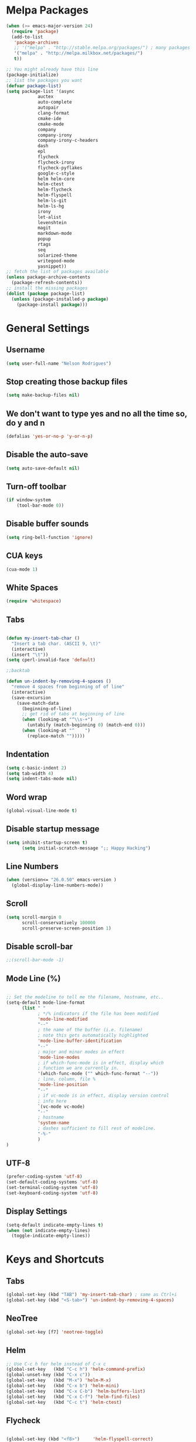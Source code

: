 * Melpa Packages
# load emacs 24's package system. Add MELPA repository.
#+BEGIN_SRC emacs-lisp
(when (>= emacs-major-version 24)
  (require 'package)
  (add-to-list
   'package-archives
   ;; '("melpa" . "http://stable.melpa.org/packages/") ; many packages won't show if using stable
   '("melpa" . "http://melpa.milkbox.net/packages/")
   t))

;; You might already have this line
(package-initialize)
;; list the packages you want
(defvar package-list)
(setq package-list '(async 
			auctex 
			auto-complete 
			autopair 
			clang-format 
			cmake-ide
			cmake-mode 
			company 
			company-irony
			company-irony-c-headers 
			dash 
			epl
			flycheck
			flycheck-irony
			flycheck-pyflakes 
			google-c-style 
			helm helm-core 
			helm-ctest
			helm-flycheck 
			helm-flyspell 
			helm-ls-git 
			helm-ls-hg
			irony 
			let-alist 
			levenshtein 
			magit 
			markdown-mode 
			popup 
			rtags 
			seq 
			solarized-theme 
			writegood-mode 
			yasnippet))
;; fetch the list of packages available
(unless package-archive-contents
  (package-refresh-contents))
;; install the missing packages
(dolist (package package-list)
  (unless (package-installed-p package)
    (package-install package)))

#+END_SRC

* General Settings
** Username
#+BEGIN_SRC emacs-lisp
(setq user-full-name "Nelson Rodrigues")
#+END_SRC
** Stop creating those backup files					
#+BEGIN_SRC emacs-lisp
(setq make-backup-files nil) 
#+END_SRC
** We don't want to type yes and no all the time so, do y and n
#+BEGIN_SRC emacs-lisp
(defalias 'yes-or-no-p 'y-or-n-p)
#+END_SRC
** Disable the auto-save
#+BEGIN_SRC emacs-lisp
(setq auto-save-default nil)
#+END_SRC
# (menu-bar-mode -1)
** Turn-off toolbar
#+BEGIN_SRC emacs-lisp
(if window-system
    (tool-bar-mode 0))
#+END_SRC
** Disable buffer sounds
#+BEGIN_SRC emacs-lisp
(setq ring-bell-function 'ignore) 
#+END_SRC
** CUA keys
#+BEGIN_SRC emacs-lisp
(cua-mode 1)
#+END_SRC
** White Spaces
#+BEGIN_SRC emacs-lisp
(require 'whitespace)
#+END_SRC
** Tabs
#+BEGIN_SRC emacs-lisp

(defun my-insert-tab-char ()
  "Insert a tab char. (ASCII 9, \t)"
  (interactive)
  (insert "\t"))
(setq cperl-invalid-face 'default)

;;backtab

(defun un-indent-by-removing-4-spaces ()
  "remove 4 spaces from beginning of of line"
  (interactive)
  (save-excursion
    (save-match-data
      (beginning-of-line)
      ;; get rid of tabs at beginning of line
      (when (looking-at "^\\s-+")
        (untabify (match-beginning 0) (match-end 0)))
      (when (looking-at "^    ")
        (replace-match "")))))

#+END_SRC
** Indentation

#+BEGIN_SRC emacs-lisp
(setq c-basic-indent 2)
(setq tab-width 4)
(setq indent-tabs-mode nil)
#+END_SRC

** Word wrap
 #+BEGIN_SRC emacs-lisp
(global-visual-line-mode t)
#+END_SRC
** Disable startup message
#+BEGIN_SRC emacs-lisp
(setq inhibit-startup-screen t)
      (setq initial-scratch-message ";; Happy Hacking")
#+END_SRC
** Line Numbers
#+BEGIN_SRC emacs-lisp
(when (version<= "26.0.50" emacs-version )
  (global-display-line-numbers-mode))
#+END_SRC
** Scroll
#+BEGIN_SRC emacs-lisp
(setq scroll-margin 0
      scroll-conservatively 100000
      scroll-preserve-screen-position 1)
#+END_SRC
** Disable scroll-bar
#+BEGIN_SRC emacs-lisp
;;(scroll-bar-mode -1)
#+END_SRC
** Mode Line (%)
#+BEGIN_SRC emacs-lisp

;; Set the modeline to tell me the filename, hostname, etc..
(setq-default mode-line-format
      (list " "
            ; */% indicators if the file has been modified
            'mode-line-modified
            "--"
            ; the name of the buffer (i.e. filename)
            ; note this gets automatically highlighted
            'mode-line-buffer-identification
            "--"
            ; major and minor modes in effect
            'mode-line-modes
            ; if which-func-mode is in effect, display which
            ; function we are currently in.
            '(which-func-mode ("" which-func-format "--"))
            ; line, column, file %
            'mode-line-position
            "--"
            ; if vc-mode is in effect, display version control
            ; info here
            `(vc-mode vc-mode)
            "--"
            ; hostname
            'system-name
            ; dashes sufficient to fill rest of modeline.
            "-%-"
            )
)

#+END_SRC

** UTF-8

#+BEGIN_SRC emacs-lisp
(prefer-coding-system 'utf-8)
(set-default-coding-systems 'utf-8)
(set-terminal-coding-system 'utf-8)
(set-keyboard-coding-system 'utf-8)
#+END_SRC

** Display Settings

#+BEGIN_SRC emacs-lisp
(setq-default indicate-empty-lines t)
(when (not indicate-empty-lines)
  (toggle-indicate-empty-lines))
#+END_SRC

* Keys and Shortcuts

** Tabs

#+BEGIN_SRC emacs-lisp
(global-set-key (kbd "TAB") 'my-insert-tab-char) ; same as Ctrl+i
(global-set-key (kbd "<S-tab>") 'un-indent-by-removing-4-spaces)
#+END_SRC

** NeoTree

#+BEGIN_SRC emacs-lisp
(global-set-key [f7] 'neotree-toggle)
#+END_SRC

** Helm

#+BEGIN_SRC emacs-lisp
;; Use C-c h for helm instead of C-x c
(global-set-key   (kbd "C-c h") 'helm-command-prefix)
(global-unset-key (kbd "C-x c"))
(global-set-key   (kbd "M-x") 'helm-M-x)
(global-set-key   (kbd "C-x b") 'helm-mini)
(global-set-key   (kbd "C-x C-b") 'helm-buffers-list)
(global-set-key   (kbd "C-x C-f") 'helm-find-files)
(global-set-key   (kbd "C-c t") 'helm-ctest)
#+END_SRC

** Flycheck

#+BEGIN_SRC emacs-lisp

(global-set-key (kbd "<f8>")     'helm-flyspell-correct)
(global-set-key (kbd "C-S-<f8>") 'flyspell-mode)
(global-set-key (kbd "C-M-<f8>") 'flyspell-buffer)
(global-set-key (kbd "C-<f8>")   'flyspell-check-previous-highlighted-word)
(global-set-key (kbd "M-<f8>") 'flyspell-check-next-highlighted-word)

#+END_SRC

** Cmake

#+BEGIN_SRC emacs-lisp
;; We want to be able to compile with a keyboard shortcut
(global-set-key (kbd "C-c m") 'cmake-ide-compile)
#+END_SRC

** Magit

#+BEGIN_SRC emacs-lisp
(global-set-key (kbd "M-g M-s") 'magit-status)
(global-set-key (kbd "M-g M-c") 'magit-checkout)
#+END_SRC

* Helm
#+BEGIN_SRC emacs-lisp
;; Load helm and set M-x to helm, buffer to helm, and find files to herm
(require 'helm-config)
(require 'helm)
(require 'helm-ls-git)
(require 'helm-ctest)
(setq
 helm-split-window-in-side-p           t
                                        ; open helm buffer inside current window,
                                        ; not occupy whole other window
 helm-move-to-line-cycle-in-source     t
                                        ; move to end or beginning of source when
                                        ; reaching top or bottom of source.
 helm-ff-search-library-in-sexp        t
                                        ; search for library in `require' and `declare-function' sexp.
 helm-scroll-amount                    8
                                        ; scroll 8 lines other window using M-<next>/M-<prior>
 helm-ff-file-name-history-use-recentf t
 ;; Allow fuzzy matches in helm semantic
 helm-semantic-fuzzy-match t
 helm-imenu-fuzzy-match    t)
;; Have helm automaticaly resize the window
(helm-autoresize-mode 1)
(setq rtags-use-helm t)
(require 'helm-flycheck) ;; Not necessary if using ELPA package
(eval-after-load 'flycheck
  '(define-key flycheck-mode-map (kbd "C-c ! h") 'helm-flycheck))
#+END_SRC
* Mac OS X Tweaks
#+BEGIN_SRC emacs-lisp
(setenv "PATH" (concat (getenv "PATH") ":/usr/bin"))
(setenv "PATH" (concat (getenv "PATH") ":/usr/local/bin"))
(setq exec-path (append exec-path '("/usr/texbin")))
(setq exec-path (append exec-path '("/usr/bin")))
(setq exec-path (append exec-path '("/usr/local/bin")))

(when (eq system-type 'darwin)
    (setq ns-use-native-fullscreen nil)
    (setq mac-option-key-is-meta nil)
    (setq mac-command-key-is-meta t)
    (setq mac-command-modifier 'meta)
    (setq mac-option-modifier nil)
    (setq ns-function-modifier 'hyper))

#+END_SRC
* NeoTree

#+BEGIN_SRC emacs-lisp
(require 'neotree)
#+END_SRC

* Flyspell Mode for Spelling Corrections
#+BEGIN_SRC emacs-lisp
(require 'flyspell)
;; The welcome message is useless and can cause problems
(setq flyspell-issue-welcome-flag nil)
;; Fly spell keyboard shortcuts so no mouse is needed
;; Use helm with flyspell
;; Set the way word highlighting is done
(defun flyspell-check-next-highlighted-word ()
  "Custom function to spell check next highlighted word."
  (interactive)
  (flyspell-goto-next-error)
  (ispell-word)
  )

;; Spell check comments in c++ and c common
(add-hook 'c++-mode-hook  'flyspell-prog-mode)
(add-hook 'c-mode-common-hook 'flyspell-prog-mode)

;; Enable flyspell in text mode
(if (fboundp 'prog-mode)
    (add-hook 'prog-mode-hook 'flyspell-prog-mode)
  (dolist (hook '(lisp-mode-hook 
		emacs-lisp-mode-hook 
		scheme-mode-hook
		clojure-mode-hook
		ruby-mode-hook 
		yaml-mode
		python-mode-hook 
		shell-mode-hook php-mode-hook
		css-mode-hook 
		haskell-mode-hook 
		caml-mode-hook
		nxml-mode-hook 
		crontab-mode-hook 
		perl-mode-hook
		tcl-mode-hook 
		javascript-mode-hook))
    (add-hook hook 'flyspell-prog-mode)))

(dolist (hook '(text-mode-hook))
  (add-hook hook (lambda () (flyspell-mode 1))))
(dolist (hook '(change-log-mode-hook log-edit-mode-hook))
  (add-hook hook (lambda () (flyspell-mode -1))))
#+END_SRC
* C++
** Set Code Style
#+BEGIN_SRC emacs-lisp
(setq-default c-basic-offset 4 c-default-style "linux")
(setq-default tab-width 4 indent-tabs-mode t)
#+END_SRC
** Yasnippet
#+BEGIN_SRC emacs-lisp
(require 'yasnippet)
;; To get a bunch of extra snippets that come in super handy see:
;; https://github.com/AndreaCrotti/yasnippet-snippets
;; or use:
;; git clone https://github.com/AndreaCrotti/yasnippet-snippets.git ~/.emacs.d/yassnippet-snippets/
(add-to-list 'yas-snippet-dirs "~/.emacs.d/yasnippet-snippets/")
(yas-global-mode 1)
(yas-reload-all)
#+END_SRC

** Company and Irony
#+BEGIN_SRC emacs-lisp
(require 'company)
(require 'company-rtags)
(global-company-mode)

;; Enable semantics mode for auto-completion
(require 'cc-mode)
(require 'semantic)
(global-semanticdb-minor-mode 1)
(global-semantic-idle-scheduler-mode 1)
(semantic-mode 1)

;; Setup irony-mode to load in c-modes
(require 'irony)
(require 'company-irony-c-headers)
(require 'cl)
(add-hook 'c++-mode-hook 'irony-mode)
(add-hook 'c-mode-hook 'irony-mode)
(add-hook 'objc-mode-hook 'irony-mode)

;; irony-mode hook that is called when irony is triggered
(defun my-irony-mode-hook ()
  "Custom irony mode hook to remap keys."
  (define-key irony-mode-map [remap completion-at-point]
    'irony-completion-at-point-async)
  (define-key irony-mode-map [remap complete-symbol]
    'irony-completion-at-point-async))

(add-hook 'irony-mode-hook 'my-irony-mode-hook)
(add-hook 'irony-mode-hook 'irony-cdb-autosetup-compile-options)

;; company-irony setup, c-header completions
(add-hook 'irony-mode-hook 'company-irony-setup-begin-commands)
;; Remove company-semantic because it has higher precedance than company-clang
;; Using RTags completion is also faster than semantic, it seems. Semantic
;; also provides a bunch of technically irrelevant completions sometimes.
;; All in all, RTags just seems to do a better job.
(setq company-backends (delete 'company-semantic company-backends))
;; Enable company-irony and several other useful auto-completion modes
;; We don't use rtags since we've found that for large projects this can cause
;; async timeouts. company-semantic (after company-clang!) works quite well
;; but some knowledge some knowledge of when best to trigger is still necessary.
(eval-after-load 'company
  '(add-to-list
    'company-backends '(company-irony-c-headers
                      	company-irony 
						company-yasnippet
                        company-clang 
						company-rtags)
    )
  )

(defun my-disable-semantic ()
  "Disable the company-semantic backend."
  (interactive)
  (setq company-backends (delete '(company-irony-c-headers
                                   	company-irony 
				   					company-yasnippet
                                	company-clang 
				   					company-rtags
                                   	company-semantic) 
				   					company-backends))
  (add-to-list
   'company-backends '(company-irony-c-headers
                       	company-irony 
						company-yasnippet
                       	company-clang 
						company-rtags))
  )
(defun my-enable-semantic ()
  "Enable the company-semantic backend."
  (interactive)
  (setq company-backends (delete '(company-irony-c-headers
                                   	company-irony 
				   					company-yasnippet
                                	company-clang) 
				 					company-backends))
  (add-to-list
   'company-backends '(company-irony-c-headers
                        company-irony 
						company-yasnippet 
						company-clang))
  )

;; Zero delay when pressing tab
(setq company-idle-delay 0)
(define-key c-mode-map [(C-tab)] 'company-complete)
(define-key c++-mode-map [(C-tab)] 'company-complete)
;; Delay when idle because I want to be able to think without
;; completions immediately being called and slowing me down.
(setq company-idle-delay 0.2)

;; Prohibit semantic from searching through system headers. We want
;; company-clang to do that for us.
(setq-mode-local c-mode semanticdb-find-default-throttle
                 '(local project unloaded recursive))
(setq-mode-local c++-mode semanticdb-find-default-throttle
                 '(local project unloaded recursive))

(semantic-remove-system-include "/usr/include/" 'c++-mode)
(semantic-remove-system-include "/usr/local/include/" 'c++-mode)
(add-hook 'semantic-init-hooks
          'semantic-reset-system-include)

;; rtags Seems to be really slow sometimes so I disable using
;; it with irony mode
;; (require 'flycheck-rtags)
;; (defun my-flycheck-rtags-setup ()
;;   (flycheck-select-checker 'rtags)
;;   ;; RTags creates more accurate overlays.
;;   (setq-local flycheck-highlighting-mode nil)
;;   (setq-local flycheck-check-syntax-automatically nil))
;; ;; c-mode-common-hook is also called by c++-mode
;; (add-hook 'c-mode-common-hook #'my-flycheck-rtags-setup)

;; (eval-after-load 'flycheck
;;   '(add-hook 'flycheck-mode-hook #'flycheck-irony-setup))

;; Add flycheck to helm
(require 'helm-flycheck) ;; Not necessary if using ELPA package
(eval-after-load 'flycheck
  '(define-key flycheck-mode-map (kbd "C-c ! h") 'helm-flycheck))
#+END_SRC
** Cmake-ide
#+BEGIN_SRC emacs-lisp
(require 'cmake-ide)
(cmake-ide-setup)
;; Set cmake-ide-flags-c++ to use C++11
(setq cmake-ide-flags-c++ (append '("-std=c++11")))
;; Set rtags to enable completions and use the standard keybindings.
;; A list of the keybindings can be found at:
;; http://syamajala.github.io/c-ide.html
(setq rtags-autostart-diagnostics t)
(rtags-diagnostics)
(setq rtags-completions-enabled t)
(rtags-enable-standard-keybindings)
(setq cmake-ide-build-dir "build/")
#+END_SRC
** Cmake-mode
#+BEGIN_SRC emacs-lisp
(require 'cmake-mode)
;;;;;;;;;;;;;;;;;;;;;;;;;;;;;;;;;;;;;;;;;;;;;;;;;;;;;;;;;;;;;;;;;;;;;;
;; Load c++-mode when opening charm++ interface files
;;;;;;;;;;;;;;;;;;;;;;;;;;;;;;;;;;;;;;;;;;;;;;;;;;;;;;;;;;;;;;;;;;;;;;
(add-to-list 'auto-mode-alist '("\\.ci\\'" . c++-mode))
#+END_SRC
** Flycheck and C++

#+BEGIN_SRC emacs-lisp
;; If for some reason you're not using CMake you can use a tool like
;; bear (build ear) to get a compile_commands.json file in the root
;; directory of your project. flycheck can use this as well to figure
;; out how to build your project. If that fails, you can also
;; manually include directories by add the following into a
;; ".dir-locals.el" file in the root directory of the project. You can
;; set any number of includes you would like and they'll only be
;; used for that project. Note that flycheck calls
;; "cmake CMAKE_EXPORT_COMPILE_COMMANDS=1 ." so if you should have
;; reasonable (working) defaults for all your CMake variables in
;; your CMake file.
;; (setq flycheck-clang-include-path (list "/path/to/include/" "/path/to/include2/"))
;;
;; With CMake, you might need to pass in some variables since the defaults
;; may not be correct. This can be done by specifying cmake-compile-command
;; in the project root directory. For example, I need to specify CHARM_DIR
;; and I want to build in a different directory (out of source) so I set:
;; ((nil . ((cmake-ide-build-dir . "../ParBuild/"))))
;; ((nil . ((cmake-compile-command . "-DCHARM_DIR=/Users/nils/SpECTRE/charm/"))))
;; You can also set arguments to the C++ compiler, I use clang so:
;; ((nil . ((cmake-ide-clang-flags-c++ . "-I/Users/nils/SpECTRE/Amr/"))))
;;
;; You can force cmake-ide-compile to compile in parallel by changing:
;; "make -C " to "make -j8 -C " in the cmake-ide.el file and then force
;; recompiling the directory using M-x byte-force-recompile
;; Require flycheck to be present
(require 'flycheck)
;; Force flycheck to always use c++11 support. We use
;; the clang language backend so this is set to clang
(add-hook 'c++-mode-hook
          (lambda ()
            (setq flycheck-clang-language-standard "c++11")
            )
          )
;; Turn flycheck on everywhere
(global-flycheck-mode)

;; Use flycheck-pyflakes for python. Seems to work a little better.
(require 'flycheck-pyflakes)

;; Load rtags and start the cmake-ide-setup process
(require 'rtags)
#+END_SRC

* Org-mode
** Source Code Syntax
#+BEGIN_SRC emacs-lisp
	
(org-babel-do-load-languages
 'org-babel-load-languages
 '(
   (C . t)
   (emacs-lisp . t)
   (haskell . t)
   (gnuplot . t)
   (latex . t)
   (js . t)
   (haskell . t)
   (python . t)
   ;; (gnuplot . t)
  ))


(setq org-src-fontify-natively t)
(setq org-startup-with-inline-images t)

;; avoid open link in other frames
(setq org-link-frame-setup (quote ((vm . vm-visit-folder-other-frame)
				   (vm-imap . vm-visit-imap-folder-other-frame)
				   (gnus . org-gnus-no-new-news)
				   (file . find-file)
				   (wl . wl-other-frame))))
#+END_SRC
** Add TODO keyword
#+BEGIN_SRC emacs-lisp
(setq org-todo-keywords
  '((sequence 
	"TODO"
      	"MAYBE"
      	"NEXT"
      	"STARTED"
      	"WAITING"
      	"DELEGATED"
      	"|"
      	"DONE"
      	"DEFERRED"
      	"CANCELLED")
	))

(setq org-todo-keyword-faces
      '(
        ("TODO" . (:foreground "red" :weight bold))
        ("MAYBE" . (:foreground "brown" :weight bold))
	("NEXT" . (:foreground "blue" :weight bold))
	("STARTED" . (:foreground "green" :weight bold))
	("WAITING" . (:foreground "blue" :weight bold))
        ("DEFERRED" . (:foreground "purple" :weight bold))
	("DELEGATED" . (:foreground "orange" :weight bold))
	("|" . (:foreground "green" :weight bold))
	("DONE" . (:foreground "forest green" :weight bold))
	("DEFERRED" . (:foreground "orange" :weight bold))
	("CANCELLED" . (:foreground "forest red" :weight bold))
        ))

#+END_SRC
** Latex
#+BEGIN_SRC emacs-lisp
;;latex
(defun set-exec-path-from-shell-PATH ()
  "Sets the exec-path to the same value used by the user shell"
  (let ((path-from-shell
         (replace-regexp-in-string
          "[[:space:]\n]*$" ""
          (shell-command-to-string "$SHELL -l -c 'echo $PATH'"))))
    (setenv "PATH" path-from-shell)
    (setq exec-path (split-string path-from-shell path-separator))))

;; call function now
(set-exec-path-from-shell-PATH)
(setq org-latex-default-packages-alist (cons '("mathletters" "ucs" nil) org-latex-default-packages-alist))
#+END_SRC
* Dirtree
#+BEGIN_SRC emacs-lisp
(add-to-list 'load-path "~/.emacs.d/dirtree")
(autoload 'dirtree "dirtree" "Add directory to tree view" t)
(require 'dirtree)
#+END_SRC
* Markdown
#+BEGIN_SRC emacs-lisp

(require 'markdown-mode)
(autoload 'markdown-mode "markdown-mode"
  "Major mode for editing Markdown files" t)
(add-to-list 'auto-mode-alist '("\\.text\\'" . markdown-mode))
(add-to-list 'auto-mode-alist '("\\.markdown\\'" . markdown-mode))
(add-to-list 'auto-mode-alist '("\\.md\\'" . markdown-mode))
(custom-set-variables
 '(markdown-command "/usr/local/bin/pandoc"))

#+END_SRC

* TODO Research about 
** TODO Multi-cursors
** TODO Undo-tree
